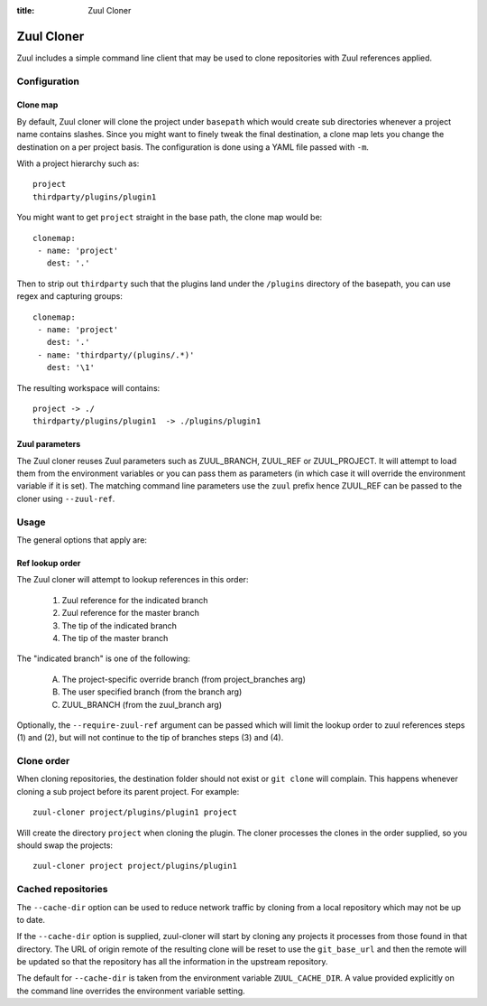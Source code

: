 :title: Zuul Cloner

Zuul Cloner
===========

Zuul includes a simple command line client that may be used to clone
repositories with Zuul references applied.

Configuration
-------------

Clone map
'''''''''

By default, Zuul cloner will clone the project under ``basepath`` which
would create sub directories whenever a project name contains slashes.  Since
you might want to finely tweak the final destination, a clone map lets you
change the destination on a per project basis.  The configuration is done using
a YAML file passed with ``-m``.

With a project hierarchy such as::

 project
 thirdparty/plugins/plugin1

You might want to get ``project`` straight in the base path, the clone map would be::

  clonemap:
   - name: 'project'
     dest: '.'

Then to strip out ``thirdparty`` such that the plugins land under the
``/plugins`` directory of the basepath, you can use regex and capturing
groups::

  clonemap:
   - name: 'project'
     dest: '.'
   - name: 'thirdparty/(plugins/.*)'
     dest: '\1'

The resulting workspace will contains::

  project -> ./
  thirdparty/plugins/plugin1  -> ./plugins/plugin1


Zuul parameters
'''''''''''''''

The Zuul cloner reuses Zuul parameters such as ZUUL_BRANCH, ZUUL_REF or
ZUUL_PROJECT.  It will attempt to load them from the environment variables or
you can pass them as parameters (in which case it will override the
environment variable if it is set).  The matching command line parameters use
the ``zuul`` prefix hence ZUUL_REF can be passed to the cloner using
``--zuul-ref``.

Usage
-----
The general options that apply are:

.. program-output:: zuul-cloner --help


Ref lookup order
''''''''''''''''

The Zuul cloner will attempt to lookup references in this order:

 1) Zuul reference for the indicated branch
 2) Zuul reference for the master branch
 3) The tip of the indicated branch
 4) The tip of the master branch

The "indicated branch" is one of the following:

 A) The project-specific override branch (from project_branches arg)
 B) The user specified branch (from the branch arg)
 C) ZUUL_BRANCH (from the zuul_branch arg)

Optionally, the ``--require-zuul-ref`` argument can be passed which will limit
the lookup order to zuul references steps (1) and (2), but will not continue
to the tip of branches steps (3) and (4).

Clone order
-----------

When cloning repositories, the destination folder should not exist or
``git clone`` will complain. This happens whenever cloning a sub project
before its parent project. For example::

 zuul-cloner project/plugins/plugin1 project

Will create the directory ``project`` when cloning the plugin. The
cloner processes the clones in the order supplied, so you should swap the
projects::

  zuul-cloner project project/plugins/plugin1

Cached repositories
-------------------

The ``--cache-dir`` option can be used to reduce network traffic by
cloning from a local repository which may not be up to date.

If the ``--cache-dir`` option is supplied, zuul-cloner will start by
cloning any projects it processes from those found in that directory.
The URL of origin remote of the resulting clone will be reset to use
the ``git_base_url`` and then the remote will be updated so that the
repository has all the information in the upstream repository.

The default for ``--cache-dir`` is taken from the environment variable
``ZUUL_CACHE_DIR``. A value provided explicitly on the command line
overrides the environment variable setting.
